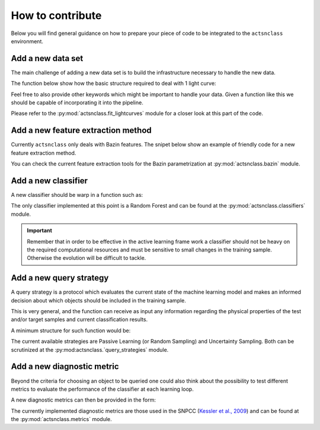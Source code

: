 .. _contribute:

How to contribute
=================

Below you will find general guidance on how to prepare your piece of code to be integrated to the
``actsnclass`` environment.


Add a new data set
------------------

The main challenge of adding a new data set is to build the infrastructure necessary to handle the new data.

The function below show how the basic structure required to deal with 1 light curve:

.. code-block:: python
   :linenos:

   >>> import pandas as pd

   >>> def load_one_lightcurve(path_to_data, *args):
   >>>     """Load 1 light curve at a time.
   >>>
   >>>     Parameters
   >>>     ----------
   >>>     path_to_data: str
   >>>         Complete path to data file.
   >>>     ...
   >>>         ...
   >>>
   >>>     Returns
   >>>     -------
   >>>     pd.DataFrame
   >>>     """
   >>>
   >>>    ####################
   >>>    # Do something #####
   >>>    ####################
   >>>
   >>>    # structure of light curve
   >>>    lc = {}
   >>>    lc['dataset_name'] = XXXX               # name of the data set
   >>>    lc['filters'] = [X, Y, Z]               # list of filters
   >>>    lc['id'] = XXX                          # identification number
   >>>    lc['redshift'] = X                      # redshift (optional, important for building canonical)
   >>>    lc['sample'] = XXXXX                    # train, test or queryable (none is mandatory)
   >>>    lc['sntype'] = X                        # Ia or non-Ia
   >>>    lc['photometry' = pd.DataFrame()        # min keys: MJD, filter, FLUX, FLUXERR
   >>>                                            # bonus: MAG, MAGERR, SNR
   >>>    return lc

Feel free to also provide other keywords which might be important to handle your data.
Given a function like this we should be capable of incorporating it into the pipeline.

Please refer to the :py:mod:`actsnclass.fit_lightcurves` module for a closer look at this part of the code.



Add a new feature extraction method
-----------------------------------

Currently ``actsnclass`` only deals with Bazin features.
The snipet below show an example of friendly code for a new feature extraction method.


.. code-block:: python
   :linenos:

   >>> def new_feature_extraction_method(time, flux, *args):
   >>>    """Extract features from light curve.
   >>>
   >>>    Parameters
   >>>    ----------
   >>>    time: 1D - np.array
   >>>        Time of observation.
   >>>    flux: 1D - np.array of floats
   >>>        Measured flux.
   >>>    ...
   >>>        ...
   >>>
   >>>    Returns
   >>>    -------
   >>>    set of features
   >>>    """
   >>>
   >>>         ################################
   >>>         ###   Do something    ##########
   >>>         ################################
   >>>
   >>>    return features

You can check the current feature extraction tools for the Bazin parametrization at :py:mod:`actsnclass.bazin`
module.


Add a new classifier
--------------------

A new classifier should be warp in a function such as:

.. code-block:: python
   :linenos:

   >>> def new_classifier(train_features, train_labels, test_features, *args):
   >>>     """Random Forest classifier.
   >>>
   >>>     Parameters
   >>>     ----------
   >>>     train_features: np.array
   >>>         Training sample features.
   >>>     train_labels: np.array
   >>>         Training sample classes.
   >>>     test_features: np.array
   >>>         Test sample features.
   >>>     ...
   >>>         ...
   >>>
   >>>    Returns
   >>>     -------
   >>>     predictions: np.array
   >>>         Predicted classes - 1 class per object.
   >>>     probabilities: np.array
   >>>         Classification probability for all objects, [pIa, pnon-Ia].
   >>>     """
   >>>
   >>>    #######################################
   >>>    #######  Do something     #############
   >>>    #######################################
   >>>
   >>>    return predictions, probabilities

The only classifier implemented at this point is a Random Forest and can be found at the
:py:mod:`actsnclass.classifiers` module.

.. important:: Remember that in order to be effective in the active learning frame work a classifier should not be heavy on the required computational resources and must be sensitive to small changes in the training sample. Otherwise the evolution will be difficult to tackle.

Add a new query strategy
------------------------

A query strategy is a protocol which evaluates the current state of the machine learning model and
makes an informed decision about which objects should be included in the training sample.

This is very general, and the function can receive as input any information regarding the physical
properties of the test and/or target samples and current classification results.

A minimum structure for such function would be:

.. code-block:: python
   :linenos:

   >>> def new_query_strategy(class_prob, test_ids, queryable_ids, batch, *args):
   >>>     """New query strategy.
   >>>
   >>>     Parameters
   >>>     ----------
   >>>     class_prob: np.array
   >>>         Classification probability. One value per class per object.
   >>>     test_ids: np.array
   >>>         Set of ids for objects in the test sample.
   >>>     queryable_ids: np.array
   >>>         Set of ids for objects available for querying.
   >>>     batch: int
   >>>         Number of objects to be chosen in each batch query.
   >>>     ...
   >>>         ...
   >>>
   >>>     Returns
   >>>     -------
   >>>     query_indx: list
   >>>         List of indexes identifying the objects from the test sample
   >>>         to be queried in decreasing order of importance.
   >>>     """
   >>>
   >>>        ############################################
   >>>        #####   Do something              ##########
   >>>        ############################################
   >>>
   >>>     return list of indexes of size batch


The current available strategies are Passive Learning (or Random Sampling) and Uncertainty Sampling.
Both can be scrutinized at the :py:mod:actsnclass.`query_strategies` module.


Add a new diagnostic metric
---------------------------

Beyond the criteria for choosing an object to be queried one could also think about the possibility
to test different metrics to evaluate the performance of the classifier at each learning loop.

A new diagnostic metrics can then be provided in the form:

.. code-block:: python
   :linenos:

   >>> def new_metric(label_pred: list, label_true: list, ia_flag, *args):
   >>>     """Calculate efficiency.
   >>>
   >>>     Parameters
   >>>     ----------
   >>>     label_pred: list
   >>>         Predicted labels
   >>>     label_true: list
   >>>         True labels
   >>>     ia_flag: number, symbol
   >>>         Flag used to identify Ia objects.
   >>>     ...
   >>>         ...
   >>>
   >>>     Returns
   >>>     -------
   >>>     a number or set of numbers
   >>>         Tells us how good the fit was.
   >>>     """
   >>>
   >>>     ###########################################
   >>>     #####  Do something !    ##################
   >>>     ###########################################
   >>>
   >>>     return a number or set of numbers

The currently implemented diagnostic metrics are those used in the
SNPCC (`Kessler et al., 2009 <https://arxiv.org/abs/1008.1024>`_) and can be found at the
:py:mod:`actsnclass.metrics` module.

